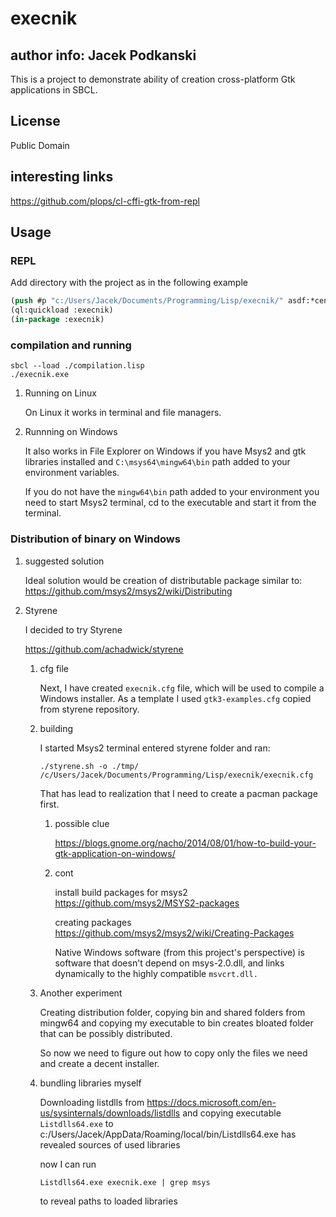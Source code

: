 * execnik

** author info: Jacek Podkanski

This is a project to demonstrate ability of creation cross-platform Gtk
applications in SBCL.

** License

Public Domain

** interesting links

https://github.com/plops/cl-cffi-gtk-from-repl

** Usage

*** REPL

Add directory with the project as in the following example

#+BEGIN_SRC lisp
  (push #p "c:/Users/Jacek/Documents/Programming/Lisp/execnik/" asdf:*central-registry*)
  (ql:quickload :execnik)
  (in-package :execnik)
#+END_SRC

*** compilation and running

#+BEGIN_EXAMPLE
sbcl --load ./compilation.lisp
./execnik.exe
#+END_EXAMPLE

**** Running on Linux

On Linux it works in terminal and file managers.

**** Runnning on Windows

It also works in File Explorer on Windows if you have Msys2 and gtk libraries
installed and ~C:\msys64\mingw64\bin~ path added to your environment variables.

If you do not have the ~mingw64\bin~ path added to your environment you need to
start Msys2 terminal, cd to the executable and start it from the terminal.

*** Distribution of binary on Windows

**** suggested solution

Ideal solution would be creation of distributable package similar to:
https://github.com/msys2/msys2/wiki/Distributing

**** Styrene

I decided to try Styrene

https://github.com/achadwick/styrene

***** cfg file

Next, I have created ~execnik.cfg~ file, which will be used to compile a Windows
installer. As a template I used ~gtk3-examples.cfg~ copied from styrene
repository.

***** building

I started Msys2 terminal entered styrene folder and ran:

#+BEGIN_EXAMPLE
./styrene.sh -o ./tmp/ /c/Users/Jacek/Documents/Programming/Lisp/execnik/execnik.cfg
#+END_EXAMPLE

That has lead to realization that I need to create a pacman package first.

******  possible clue
 https://blogs.gnome.org/nacho/2014/08/01/how-to-build-your-gtk-application-on-windows/

****** cont

install build packages for msys2
https://github.com/msys2/MSYS2-packages

creating packages
https://github.com/msys2/msys2/wiki/Creating-Packages

Native Windows software (from this project's perspective) is software that
doesn't depend on msys-2.0.dll, and links dynamically to the highly compatible
~msvcrt.dll.~



***** Another experiment

Creating distribution folder, copying bin and shared folders from mingw64 and
copying my executable to bin creates bloated folder that can be possibly
distributed.

So now we need to figure out how to copy only the files we need and create a
decent installer.

***** bundling libraries myself

Downloading listdlls from
https://docs.microsoft.com/en-us/sysinternals/downloads/listdlls
and copying executable ~Listdlls64.exe~
to c:/Users/Jacek/AppData/Roaming/local/bin/Listdlls64.exe
has revealed sources of used libraries

now I can run
#+BEGIN_EXAMPLE
Listdlls64.exe execnik.exe | grep msys
#+END_EXAMPLE
to reveal paths to loaded libraries
